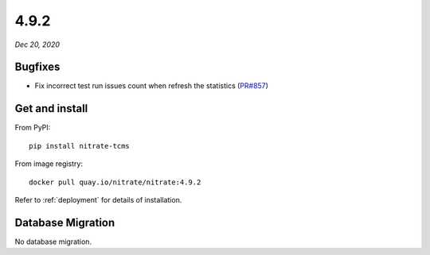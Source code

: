 .. _4.9.2:

4.9.2
=====

*Dec 20, 2020*

Bugfixes
--------

* Fix incorrect test run issues count when refresh the statistics (`PR#857`_)

Get and install
---------------

From PyPI::

    pip install nitrate-tcms

From image registry::

    docker pull quay.io/nitrate/nitrate:4.9.2

Refer to :ref:`deployment` for details of installation.

Database Migration
------------------

No database migration.

.. _PR#857: https://github.com/Nitrate/Nitrate/pull/857
